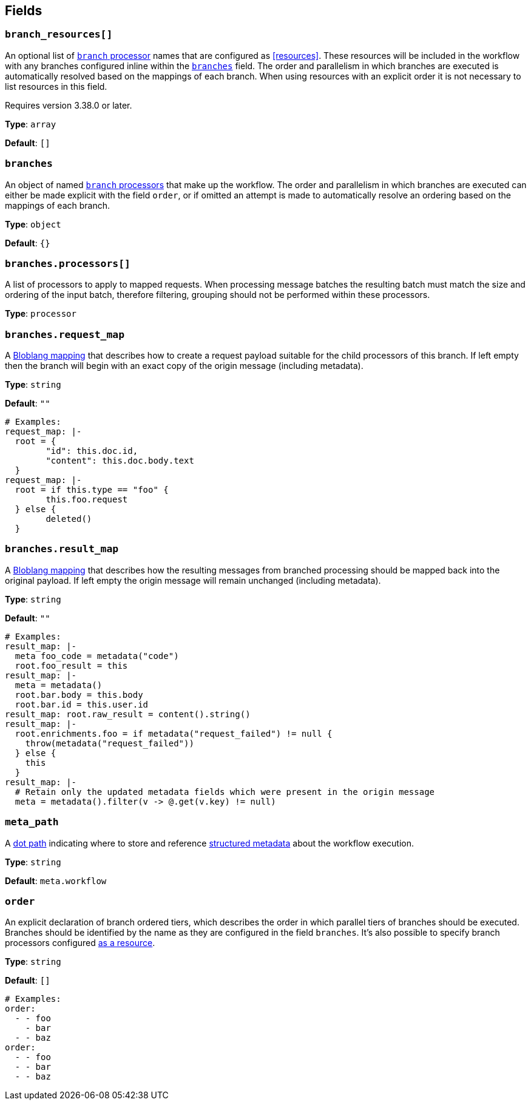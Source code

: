 // This content is autogenerated. Do not edit manually. To override descriptions, use the doc-tools CLI with the --overrides option: https://redpandadata.atlassian.net/wiki/spaces/DOC/pages/1247543314/Generate+reference+docs+for+Redpanda+Connect

== Fields

=== `branch_resources[]`

An optional list of xref:components:processors/branch.adoc[`branch` processor] names that are configured as <<resources>>. These resources will be included in the workflow with any branches configured inline within the <<branches, `branches`>> field. The order and parallelism in which branches are executed is automatically resolved based on the mappings of each branch. When using resources with an explicit order it is not necessary to list resources in this field.

ifndef::env-cloud[]
Requires version 3.38.0 or later.
endif::[]

*Type*: `array`

*Default*: `[]`

=== `branches`

An object of named xref:components:processors/branch.adoc[`branch` processors] that make up the workflow. The order and parallelism in which branches are executed can either be made explicit with the field `order`, or if omitted an attempt is made to automatically resolve an ordering based on the mappings of each branch.

*Type*: `object`

*Default*: `{}`

=== `branches.processors[]`

A list of processors to apply to mapped requests. When processing message batches the resulting batch must match the size and ordering of the input batch, therefore filtering, grouping should not be performed within these processors.

*Type*: `processor`

=== `branches.request_map`

A xref:guides:bloblang/about.adoc[Bloblang mapping] that describes how to create a request payload suitable for the child processors of this branch. If left empty then the branch will begin with an exact copy of the origin message (including metadata).

*Type*: `string`

*Default*: `""`

[source,yaml]
----
# Examples:
request_map: |-
  root = {
  	"id": this.doc.id,
  	"content": this.doc.body.text
  }
request_map: |-
  root = if this.type == "foo" {
  	this.foo.request
  } else {
  	deleted()
  }
----

=== `branches.result_map`

A xref:guides:bloblang/about.adoc[Bloblang mapping] that describes how the resulting messages from branched processing should be mapped back into the original payload. If left empty the origin message will remain unchanged (including metadata).

*Type*: `string`

*Default*: `""`

[source,yaml]
----
# Examples:
result_map: |-
  meta foo_code = metadata("code")
  root.foo_result = this
result_map: |-
  meta = metadata()
  root.bar.body = this.body
  root.bar.id = this.user.id
result_map: root.raw_result = content().string()
result_map: |-
  root.enrichments.foo = if metadata("request_failed") != null {
    throw(metadata("request_failed"))
  } else {
    this
  }
result_map: |-
  # Retain only the updated metadata fields which were present in the origin message
  meta = metadata().filter(v -> @.get(v.key) != null)
----

=== `meta_path`

A xref:configuration:field_paths.adoc[dot path] indicating where to store and reference <<structured-metadata, structured metadata>> about the workflow execution.

*Type*: `string`

*Default*: `meta.workflow`

=== `order`

An explicit declaration of branch ordered tiers, which describes the order in which parallel tiers of branches should be executed. Branches should be identified by the name as they are configured in the field `branches`. It's also possible to specify branch processors configured <<resources, as a resource>>.

*Type*: `string`

*Default*: `[]`

[source,yaml]
----
# Examples:
order:
  - - foo
    - bar
  - - baz
order:
  - - foo
  - - bar
  - - baz
----



